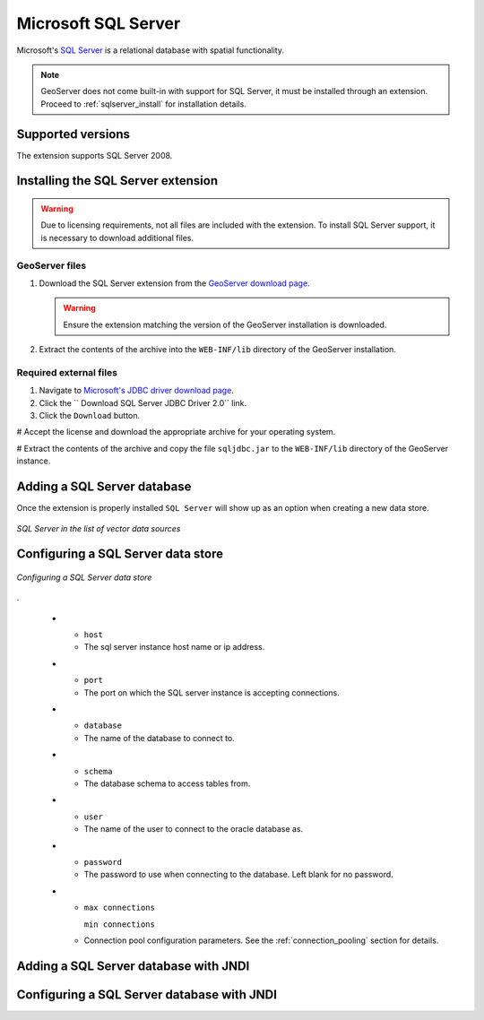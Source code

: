 .. _data_sqlserver:

Microsoft SQL Server
====================

Microsoft's `SQL Server <http://www.microsoft.com/sqlserver/2008>`_ is a 
relational database with spatial functionality.

.. note:: GeoServer does not come built-in with support for SQL Server, it must be installed through an extension. Proceed to :ref:`sqlserver_install` for installation details.

Supported versions
------------------

The extension supports SQL Server 2008.

.. _sqlserver_install:

Installing the SQL Server extension
-----------------------------------

.. warning:: Due to licensing requirements, not all files are included with the extension.  To install SQL Server support, it is necessary to download additional files. 

GeoServer files
```````````````

#. Download the SQL Server extension from the `GeoServer download page <http://geoserver.org/display/GEOS/Download>`_.

   .. warning:: Ensure the extension matching the version of the GeoServer installation is downloaded.

#. Extract the contents of the archive into the ``WEB-INF/lib`` directory of the GeoServer installation.

Required external files
```````````````````````

#. Navigate to `Microsoft's JDBC driver download page <http://msdn.microsoft.com/en-us/data/aa937724.aspx>`_.

#. Click the `` Download SQL Server JDBC Driver 2.0`` link.

#. Click the ``Download`` button.

# Accept the license and download the appropriate archive for your operating system.

# Extract the contents of the archive and copy the file ``sqljdbc.jar`` to the ``WEB-INF/lib`` directory of the GeoServer instance.

Adding a SQL Server database
----------------------------

Once the extension is properly installed ``SQL Server`` will show up as an option when creating a new data store.

.. figure:: images/sqlservercreate.png
   :align: center

   *SQL Server in the list of vector data sources*

Configuring a SQL Server data store
-----------------------------------

.. figure:: images/sqlserverconfigure.png
   :align: center

   *Configuring a SQL Server data store*

.

  * - ``host``
    - The sql server instance host name or ip address.
  * - ``port``
    - The port on which the SQL server instance is accepting connections.
  * - ``database``
    - The name of the database to connect to.
  * - ``schema``
    - The database schema to access tables from.
  * - ``user``
    - The name of the user to connect to the oracle database as.
  * - ``password``     
    - The password to use when connecting to the database. Left blank for no
      password.
  * - ``max connections``

      ``min connections``

    - Connection pool configuration parameters. See the 
      :ref:`connection_pooling` section for details.


Adding a SQL Server database with JNDI
--------------------------------------

Configuring a SQL Server database with JNDI
-------------------------------------------

